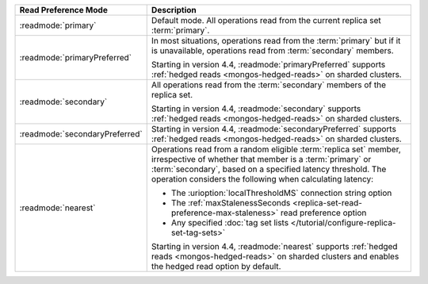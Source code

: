 .. list-table::
   :header-rows: 1
   :widths: 20 50

   * - Read Preference Mode
     - Description

   * - :readmode:`primary`
     - Default mode. All operations read from the current replica set
       :term:`primary`.

       .. include:: /includes/extracts/transactions-read-pref.rst

   * - :readmode:`primaryPreferred`
     - In most situations, operations read from the :term:`primary` but
       if it is unavailable, operations read from :term:`secondary`
       members.
       
       Starting in version 4.4, :readmode:`primaryPreferred` supports
       :ref:`hedged reads <mongos-hedged-reads>` on sharded clusters.

   * - :readmode:`secondary`
     - All operations read from the :term:`secondary` members of the
       replica set.
       
       Starting in version 4.4, :readmode:`secondary` supports
       :ref:`hedged reads <mongos-hedged-reads>` on sharded clusters.

   * - :readmode:`secondaryPreferred`
     - .. include:: /includes/secondaryPreferred-read-mode.rst

       Starting in version 4.4, :readmode:`secondaryPreferred` supports
       :ref:`hedged reads <mongos-hedged-reads>` on sharded clusters.

   * - :readmode:`nearest`
     - Operations read from a random eligible :term:`replica set`
       member, irrespective of whether that member is a :term:`primary`
       or :term:`secondary`, based on a specified latency threshold.
       The operation considers the following when calculating latency:
       
       - The :urioption:`localThresholdMS` connection string option
       - The :ref:`maxStalenessSeconds
         <replica-set-read-preference-max-staleness>` read preference
         option
       - Any specified :doc:`tag set lists
         </tutorial/configure-replica-set-tag-sets>`

       Starting in version 4.4, :readmode:`nearest` supports
       :ref:`hedged reads <mongos-hedged-reads>` on sharded clusters
       and enables the hedged read option by default.
